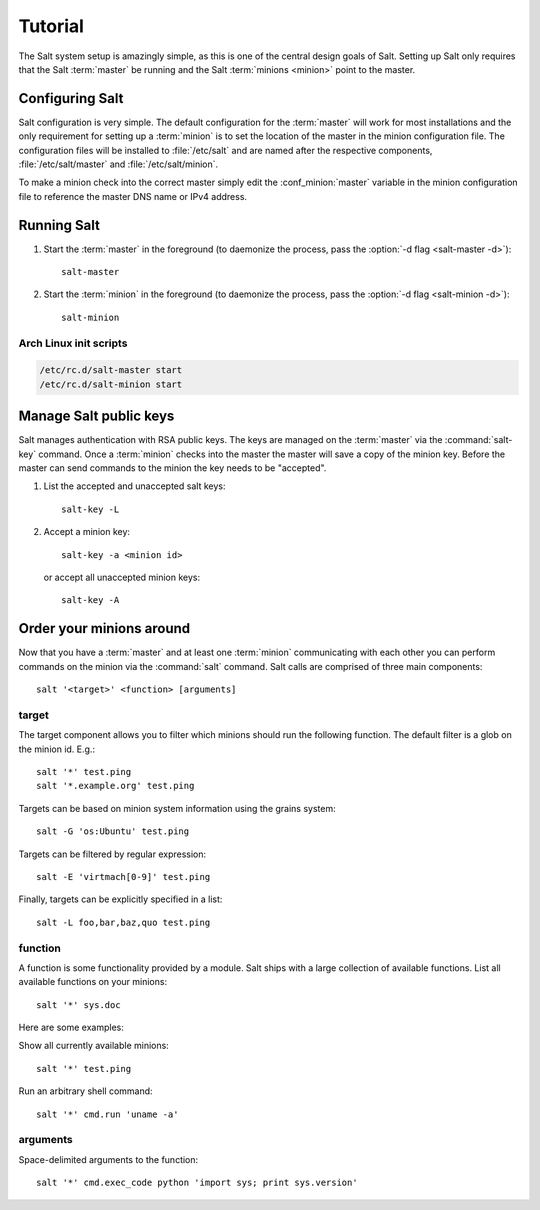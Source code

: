 ========
Tutorial
========

The Salt system setup is amazingly simple, as this is one of the central design
goals of Salt. Setting up Salt only requires that the Salt :term:`master` be
running and the Salt :term:`minions <minion>` point to the master.

.. glossary::

    master
        The Salt master is the central server that all minions connect to. You
        run commands on the minions through the master and minions send data
        back to the master (unless otherwise redirected with a :doc:`returner
        <../ref/returners/index>`). It is started with the
        :command:`salt-master` program.

    minion
        Salt minions are the potentially hundreds or thousands of servers that
        you query and control from the master.

Configuring Salt
================

Salt configuration is very simple. The default configuration for the
:term:`master` will work for most installations and the only requirement for
setting up a :term:`minion` is to set the location of the master in the minion
configuration file. The configuration files will be installed to
:file:`/etc/salt` and are named after the respective components,
:file:`/etc/salt/master` and :file:`/etc/salt/minion`.

To make a minion check into the correct master simply edit the
:conf_minion:`master` variable in the minion configuration file to reference
the master DNS name or IPv4 address.

.. seealso::

    For further information consult the :doc:`configuration guide
    <../ref/configuration/index>`.

Running Salt
============

1.  Start the :term:`master` in the foreground (to daemonize the process, pass
    the :option:`-d flag <salt-master -d>`)::

        salt-master

2.  Start the :term:`minion` in the foreground (to daemonize the process, pass
    the :option:`-d flag <salt-minion -d>`)::

        salt-minion

.. seealso:: :doc:`salt-master manpage <../ref/cli/salt-master>` and
    :doc:`salt-minion manpage <../ref/cli/salt-minion>`

Arch Linux init scripts
-----------------------

.. code-block:: bash

    /etc/rc.d/salt-master start
    /etc/rc.d/salt-minion start

Manage Salt public keys
=======================

Salt manages authentication with RSA public keys. The keys are managed on the
:term:`master` via the :command:`salt-key` command. Once a :term:`minion`
checks into the master the master will save a copy of the minion key. Before
the master can send commands to the minion the key needs to be "accepted".

1.  List the accepted and unaccepted salt keys::

        salt-key -L

2.  Accept a minion key::

        salt-key -a <minion id>

    or accept all unaccepted minion keys::

        salt-key -A

.. seealso:: :doc:`salt-key manpage <../ref/cli/salt-key>`

Order your minions around
=========================

Now that you have a :term:`master` and at least one :term:`minion`
communicating with each other you can perform commands on the minion via the
:command:`salt` command. Salt calls are comprised of three main components::

    salt '<target>' <function> [arguments]

.. seealso:: :doc:`salt manpage <../ref/cli/salt>`

target
------

The target component allows you to filter which minions should run the
following function. The default filter is a glob on the minion id. E.g.::

    salt '*' test.ping
    salt '*.example.org' test.ping

Targets can be based on minion system information using the grains system::

    salt -G 'os:Ubuntu' test.ping

.. seealso:: :doc:`Grains system <../ref/grains>`

Targets can be filtered by regular expression::

    salt -E 'virtmach[0-9]' test.ping

Finally, targets can be explicitly specified in a list::

    salt -L foo,bar,baz,quo test.ping

function
--------

A function is some functionality provided by a module. Salt ships with a large
collection of available functions. List all available functions on your
minions::

    salt '*' sys.doc

Here are some examples:

Show all currently available minions::

    salt '*' test.ping

Run an arbitrary shell command::

    salt '*' cmd.run 'uname -a'

.. seealso:: :doc:`the full list of modules <../ref/modules/index>`

arguments
---------

Space-delimited arguments to the function::

    salt '*' cmd.exec_code python 'import sys; print sys.version'
